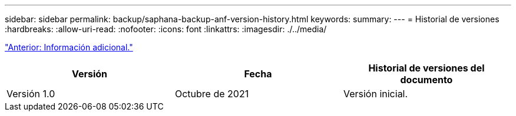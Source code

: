 ---
sidebar: sidebar 
permalink: backup/saphana-backup-anf-version-history.html 
keywords:  
summary:  
---
= Historial de versiones
:hardbreaks:
:allow-uri-read: 
:nofooter: 
:icons: font
:linkattrs: 
:imagesdir: ./../media/


link:saphana-backup-anf-additional-information.html["Anterior: Información adicional."]

|===
| Versión | Fecha | Historial de versiones del documento 


| Versión 1.0 | Octubre de 2021 | Versión inicial. 
|===